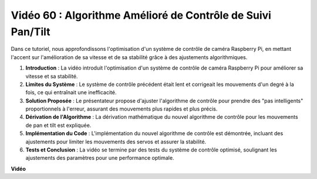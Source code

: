 Vidéo 60 : Algorithme Amélioré de Contrôle de Suivi Pan/Tilt
=======================================================================================

Dans ce tutoriel, nous approfondissons l'optimisation d'un système de contrôle de caméra Raspberry Pi, 
en mettant l'accent sur l'amélioration de sa vitesse et de sa stabilité grâce à des ajustements algorithmiques.

1. **Introduction** : La vidéo introduit l'optimisation d'un système de contrôle de caméra Raspberry Pi pour améliorer sa vitesse et sa stabilité.
2. **Limites du Système** : Le système de contrôle précédent était lent et corrigeait les mouvements d'un degré à la fois, ce qui entraînait une inefficacité.
3. **Solution Proposée** : Le présentateur propose d'ajuster l'algorithme de contrôle pour prendre des "pas intelligents" proportionnels à l'erreur, assurant des mouvements plus rapides et plus précis.
4. **Dérivation de l'Algorithme** : La dérivation mathématique du nouvel algorithme de contrôle pour les mouvements de pan et tilt est expliquée.
5. **Implémentation du Code** : L'implémentation du nouvel algorithme de contrôle est démontrée, incluant des ajustements pour limiter les mouvements des servos et assurer la stabilité.
6. **Tests et Conclusion** : La vidéo se termine par des tests du système de contrôle optimisé, soulignant les ajustements des paramètres pour une performance optimale.

**Vidéo**

.. raw:: html

    <iframe width="700" height="500" src="https://www.youtube.com/embed/JVku3nZ2rxE?si=M1yrdf82Fgjeu_QV" title="Lecteur vidéo YouTube" frameborder="0" allow="accelerometer; autoplay; clipboard-write; encrypted-media; gyroscope; picture-in-picture; web-share" allowfullscreen></iframe>

